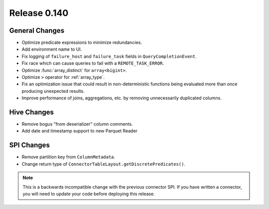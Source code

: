=============
Release 0.140
=============

General Changes
---------------

* Optimize predicate expressions to minimize redundancies.
* Add environment name to UI.
* Fix logging of ``failure_host`` and ``failure_task`` fields in
  ``QueryCompletionEvent``.
* Fix race which can cause queries to fail with a ``REMOTE_TASK_ERROR``.
* Optimize :func:`array_distinct` for ``array<bigint>``.
* Optimize ``>`` operator for :ref:`array_type`.
* Fix an optimization issue that could result in non-deterministic functions
  being evaluated more than once producing unexpected results.
* Improve performance of joins, aggregations, etc. by removing unnecessarily
  duplicated columns.

Hive Changes
------------

* Remove bogus "from deserializer" column comments.
* Add date and timestamp support to new Parquet Reader

SPI Changes
-----------

* Remove partition key from ``ColumnMetadata``.
* Change return type of ``ConnectorTableLayout.getDiscretePredicates()``.

.. note::
    This is a backwards incompatible change with the previous connector SPI.
    If you have written a connector, you will need to update your code
    before deploying this release.
